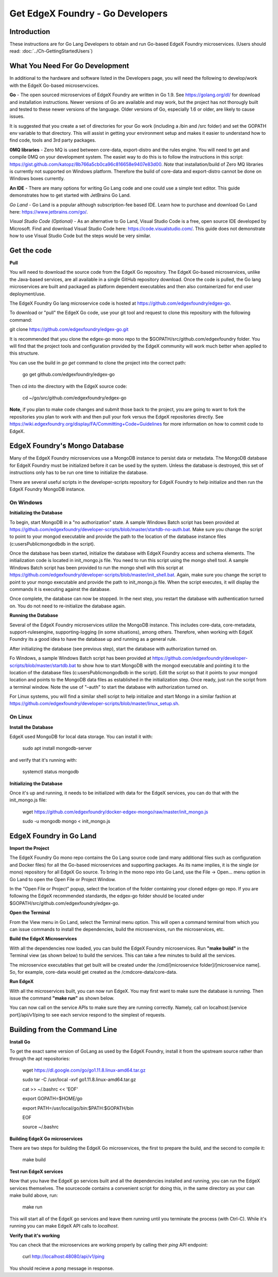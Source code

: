 #################################
Get EdgeX Foundry - Go Developers
#################################

============
Introduction
============

These instructions are for Go Lang Developers to obtain and run Go-based EdgeX Foundry microservices. (Users should read: :doc:`../Ch-GettingStartedUsers`)

================================
What You Need For Go Development
================================

In additional to the hardware and software listed in the Developers page, you will need the following to develop/work with the EdgeX Go-based microservcices.

**Go** - The open sourced microservices of EdgeX Foundry are written in Go 1.9. See https://golang.org/dl/ for download and installation instructions.  Newer versions of Go are available and may work, but the project has not thorougly built and tested to these newer versions of the language.  Older versions of Go, especially 1.6 or older, are likely to cause issues.

It is suggested that you create a set of directories for your Go work (including a /bin and /src folder) and set the GOPATH env variable to that directory. This will assist in getting your environment setup and makes it easier to understand how to find code, tools and 3rd party packages.

**0MQ libraries** - Zero MQ is used between core-data, export-distro and the rules engine.  You will need to get and compile 0MQ on your development system.  The easiet way to do this is to follow the instructions in this script:  https://gist.github.com/katopz/8b766a5cb0ca96c816658e9407e83d00. *Note* that installation/build of Zero MQ libraries is currently not supported on Windows platform.  Therefore the build of core-data and export-distro cannot be done on Windows boxes currently.

**An IDE** - There are many options for writing Go Lang code and one could use a simple text editor.  This guide demonstrates how to get started with JetBrains Go Land.

*Go Land* -   Go Land is a popular although subscription-fee based IDE. Learn how to purchase and download Go Land here:  https://www.jetbrains.com/go/.

*Visual Studio Code (Optional)* - As an alternative to Go Land, Visual Studio Code is a free, open source IDE developed by Microsoft.   Find and download Visual Studio Code here:  https://code.visualstudio.com/.  This guide does not demonstrate how to use Visual Studio Code but the steps would be very similar.

============
Get the code
============

**Pull**

You will need to download the source code from the EdgeX Go repository.  The EdgeX Go-based microservices, unlike the Java-based services, are all available in a single GitHub repository download. Once the code is pulled, the Go lang microservices are built and packaged as platform dependent executables and then also containerized for end user deployment/use.

The EdgeX Foundry Go lang microservice code is hosted at https://github.com/edgexfoundry/edgex-go.

To download or "pull" the EdgeX Go code, use your git tool and request to clone this repository with the following command:

git clone https://github.com/edgexfoundry/edgex-go.git

It is recommended that you clone the edgex-go mono repo to the $GOPATH/src/github.com/edgexfoundry folder.  You will find that the project tools and configuration provided by the EdgeX community will work much better when applied to this structure.

You can use the build in `go get` command to clone the project into the correct path:

    go get github.com/edgexfoundry/edgex-go

Then cd into the directory with the EdgeX source code:

    cd ~/go/src/github.com/edgexfoundry/edgex-go


**Note**, if you plan to make code changes and submit those back to the project, you are going to want to fork the repositories you plan to work with and then pull your fork versus the EdgeX repositories directly.  See https://wiki.edgexfoundry.org/display/FA/Committing+Code+Guidelines for more information on how to commit code to EdgeX.

==============================
EdgeX Foundry's Mongo Database
==============================

Many of the EdgeX Foundry microservices use a MongoDB instance to persist data or metadata.  The MongoDB database for EdgeX Foundry must be initialized before it can be used by the system.  Unless the database is destroyed, this set of instructions only has to be run one time to initialize the database.

There are several useful scripts in the developer-scripts repository for EdgeX Foundry to help initialize and then run the EdgeX Foundry MongoDB instance.

----------
On Windows
----------

**Initializing the Database**

To begin, start MongoDB in a "no authorization" state.  A sample Windows Batch script has been provided at https://github.com/edgexfoundry/developer-scripts/blob/master/startdb-no-auth.bat.  Make sure you change the script to point to your mongod executable and provide the path to the location of the database instance files (c:\users\Public\mongodb\db in the script).

.. image:: EdgeX_GettingStartedDevMongoStart.png

Once the database has been started, initialize the database with EdgeX Foundry access and schema elements.  The initialization code is located in init_mongo.js file.  You need to run this script using the mongo shell tool.  A sample Windows Batch script has been provided to run the mongo shell with this script at https://github.com/edgexfoundry/developer-scripts/blob/master/init_shell.bat.  Again, make sure you change the script to point to your mongo executable and provide the path to init_mongo.js file.  When the script executes, it will display the commands it is executing against the database.

.. image:: EdgeX_GettingStartedDevMongoCommands.png

Once complete, the database can now be stopped.  In the next step, you restart the database with authentication turned on.  You do not need to re-initialize the database again.

**Running the Database**

Several of the EdgeX Foundry microservices utilize the MongoDB instance.  This includes core-data, core-metadata, support-rulesengine, supporting-logging (in some situations), among others.  Therefore, when working with EdgeX Foundry its a good idea to have the database up and running as a general rule.

After initializing the database (see previous step), start the database with authorization turned on.

Fo Windows, a sample Windows Batch script has been provided at https://github.com/edgexfoundry/developer-scripts/blob/master/startdb.bat to show how to start MongoDB with the mongod executable and pointing it to the location of the database files (c:\users\Public\mongodb\db in the script).  Edit the script so that it points to your mongod location and points to the MongoDB data files as established in the initialization step.  Once ready, just run the script from a terminal window.  Note the use of "–auth" to start the database with authorization turned on.

.. image:: EdgeX_GettingStartedDevMongoRun.png

For Linux systems, you will find a similar shell script to help initialize and start Mongo in a similar fashion at https://github.com/edgexfoundry/developer-scripts/blob/master/linux_setup.sh.

--------
On Linux
--------

**Install the Database**

EdgeX used MongoDB for local data storage. You can install it with:

    sudo apt install mongodb-server

and verify that it's running with:

    systemctl status mongodb

**Initializing the Database**

Once it's up and running, it needs to be initialized with data for the EdgeX services, you can do that with the init_mongo.js file:

    wget https://github.com/edgexfoundry/docker-edgex-mongo/raw/master/init_mongo.js

    sudo -u mongodb mongo < init_mongo.js


========================
EdgeX Foundry in Go Land
========================

**Import the Project**

The EdgeX Foundry Go mono repo contains the Go Lang source code (and many additional files such as configuration and Docker files) for all the Go-based microservices and supporting packages.  As its name implies, it is the single (or mono) repository for all EdgeX Go source.  To bring in the mono repo into Go Land, use the File → Open... menu option in Go Land to open the Open File or Project Window.

.. image:: EdgeX_GoLandOpenProject.png

In the "Open File or Project" popup, select the location of the folder containing your cloned edgex-go repo.  If you are following the EdgeX recommended standards, the edgex-go folder should be located under $GOPATH/src/github.com/edgexfoundry/edgex-go.

.. image:: EdgeX_GoLandSelectProject.png

**Open the Terminal**

From the View menu in Go Land, select the Terminal menu option.  This will open a command terminal from which you can issue commands to install the dependencies, build the microservices, run the microservices, etc.

.. image:: EdgeX_GoLandViewTerminal.png

**Build the EdgeX Microservices**

With all the dependencies now loaded, you can build the EdgeX Foundry microservices.  Run **"make build"** in the Terminal view (as shown below) to build the services.  This can take a few minutes to build all the services.

.. image:: EdgeX_GoLandMakeBuild.png

The microservice executables that get built will be created under the /cmd/[microservice folder]/[microservice name].  So, for example, core-data would get created as the /cmdcore-data/core-data.

.. image:: EdgeX_GoLandBuildEdgeXMicroservices.png

**Run EdgeX**

With all the microservices built, you can now run EdgeX.  You may first want to make sure the database is running.  Then issue the command **"make run"** as shown below.

.. image:: EdgeX_GoLandMakeRun.png


You can now call on the service APIs to make sure they are running correctly.  Namely, call on localhost:[service port]/api/v1/ping to see each service respond to the simplest of requests.

==============================
Building from the Command Line
==============================


**Install Go**

To get the exact same version of GoLang as used by the EdgeX Foundry, install it from the upstream source rather than through the apt repositories:

    wget https://dl.google.com/go/go1.11.8.linux-amd64.tar.gz

    sudo tar -C /usr/local -xvf go1.11.8.linux-amd64.tar.gz

    cat >> ~/.bashrc << 'EOF'

    export GOPATH=$HOME/go

    export PATH=/usr/local/go/bin:$PATH:$GOPATH/bin

    EOF

    source ~/.bashrc


**Building EdgeX Go microservices**

There are two steps for building the EdgeX Go microservices, the first to prepare the build, and the second to compile it:

    make build

**Test run EdgeX services**

Now that you have the EdgeX go services built and all the dependencies installed and running, you can run the EdgeX services themselves. The sourcecode contains a convenient script for doing this, in the same directory as your can make build above, run:

    make run

This will start all of the EdgeX go services and leave them running until you terminate the process (with Ctrl-C). While it's running you can make EdgeX API calls to `localhost`.

**Verify that it's working**

You can check that the microservices are working properly by calling their `ping` API endpoint:

    curl http://localhost:48080/api/v1/ping

You should recieve a `pong` message in response.
